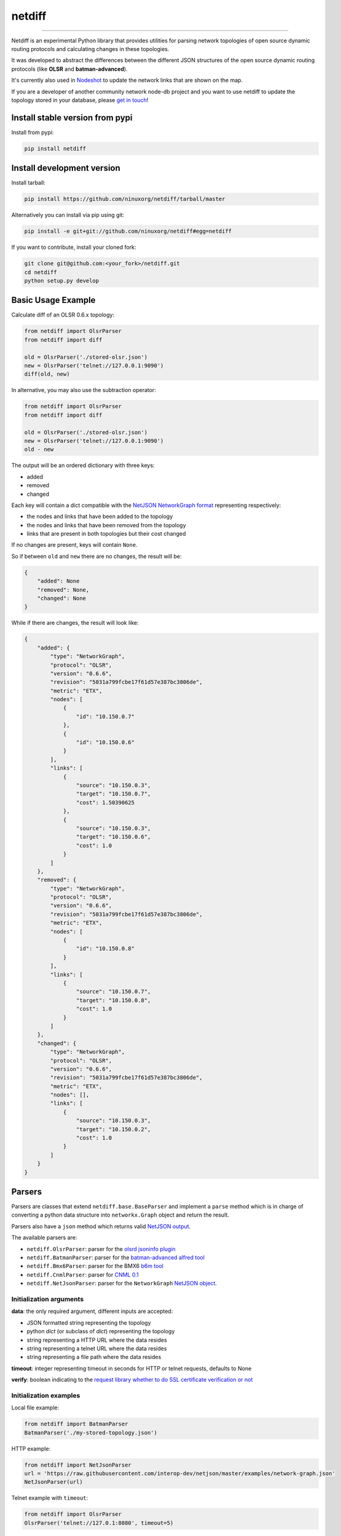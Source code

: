 netdiff
=======

.. image:: https://travis-ci.org/ninuxorg/netdiff.svg
   :target: https://travis-ci.org/ninuxorg/netdiff

.. image:: https://coveralls.io/repos/ninuxorg/netdiff/badge.png
  :target: https://coveralls.io/r/ninuxorg/netdiff

.. image:: https://requires.io/github/ninuxorg/netdiff/requirements.png?branch=master
   :target: https://requires.io/github/ninuxorg/netdiff/requirements/?branch=master
   :alt: Requirements Status

.. image:: https://badge.fury.io/py/netdiff.png
   :target: http://badge.fury.io/py/netdiff

.. image:: https://img.shields.io/pypi/dm/netdiff.svg
   :target: https://pypi.python.org/pypi/netdiff

------------

Netdiff is an experimental Python library that provides utilities for parsing network topologies
of open source dynamic routing protocols and calculating changes in these topologies.

It was developed to abstract the differences between the different JSON structures of the
open source dynamic routing protocols (like **OLSR** and **batman-advanced**).

It's currently also used in `Nodeshot <https://github.com/ninuxorg/nodeshot>`__
to update the network links that are shown on the map.

If you are a developer of another community network node-db project and you want
to use netdiff to update the topology stored in your database, please
`get in touch <http://ml.ninux.org/mailman/listinfo/ninux-dev>`__!

Install stable version from pypi
--------------------------------

Install from pypi:

.. code-block:: shell

    pip install netdiff

Install development version
---------------------------

Install tarball:

.. code-block:: shell

    pip install https://github.com/ninuxorg/netdiff/tarball/master

Alternatively you can install via pip using git:

.. code-block:: shell

    pip install -e git+git://github.com/ninuxorg/netdiff#egg=netdiff

If you want to contribute, install your cloned fork:

.. code-block:: shell

    git clone git@github.com:<your_fork>/netdiff.git
    cd netdiff
    python setup.py develop

Basic Usage Example
-------------------

Calculate diff of an OLSR 0.6.x topology:

.. code-block:: python

    from netdiff import OlsrParser
    from netdiff import diff

    old = OlsrParser('./stored-olsr.json')
    new = OlsrParser('telnet://127.0.0.1:9090')
    diff(old, new)

In alternative, you may also use the subtraction operator:

.. code-block:: python

    from netdiff import OlsrParser
    from netdiff import diff

    old = OlsrParser('./stored-olsr.json')
    new = OlsrParser('telnet://127.0.0.1:9090')
    old - new

The output will be an ordered dictionary with three keys:

* added
* removed
* changed

Each key will contain a dict compatible with the `NetJSON NetworkGraph format <https://github.com/interop-dev/netjson#networkgraph>`__
representing respectively:

* the nodes and links that have been added to the topology
* the nodes and links that have been removed from the topology
* links that are present in both topologies but their cost changed

If no changes are present, keys will contain ``None``.

So if between ``old`` and ``new`` there are no changes, the result will be:

.. code-block:: python

    {
        "added": None
        "removed": None,
        "changed": None
    }

While if there are changes, the result will look like:

.. code-block:: python

    {
        "added": {
            "type": "NetworkGraph",
            "protocol": "OLSR",
            "version": "0.6.6",
            "revision": "5031a799fcbe17f61d57e387bc3806de",
            "metric": "ETX",
            "nodes": [
                {
                    "id": "10.150.0.7"
                },
                {
                    "id": "10.150.0.6"
                }
            ],
            "links": [
                {
                    "source": "10.150.0.3",
                    "target": "10.150.0.7",
                    "cost": 1.50390625
                },
                {
                    "source": "10.150.0.3",
                    "target": "10.150.0.6",
                    "cost": 1.0
                }
            ]
        },
        "removed": {
            "type": "NetworkGraph",
            "protocol": "OLSR",
            "version": "0.6.6",
            "revision": "5031a799fcbe17f61d57e387bc3806de",
            "metric": "ETX",
            "nodes": [
                {
                    "id": "10.150.0.8"
                }
            ],
            "links": [
                {
                    "source": "10.150.0.7",
                    "target": "10.150.0.8",
                    "cost": 1.0
                }
            ]
        },
        "changed": {
            "type": "NetworkGraph",
            "protocol": "OLSR",
            "version": "0.6.6",
            "revision": "5031a799fcbe17f61d57e387bc3806de",
            "metric": "ETX",
            "nodes": [],
            "links": [
                {
                    "source": "10.150.0.3",
                    "target": "10.150.0.2",
                    "cost": 1.0
                }
            ]
        }
    }

Parsers
-------

Parsers are classes that extend ``netdiff.base.BaseParser`` and implement a ``parse`` method
which is in charge of converting a python data structure into ``networkx.Graph`` object and return the result.

Parsers also have a ``json`` method which returns valid `NetJSON output <https://github.com/ninuxorg/netdiff#netjson-output>`__.

The available parsers are:

* ``netdiff.OlsrParser``: parser for the `olsrd jsoninfo plugin <http://www.olsr.org/?q=jsoninfo_plugin>`__
* ``netdiff.BatmanParser``: parser for the `batman-advanced alfred tool <http://www.open-mesh.org/projects/open-mesh/wiki/Alfred>`__
* ``netdiff.Bmx6Parser``: parser for the BMX6 `b6m tool <http://dev.qmp.cat/projects/b6m>`__
* ``netdiff.CnmlParser``: parser for `CNML 0.1 <http://cnml.info/>`__
* ``netdiff.NetJsonParser``: parser for the ``NetworkGraph`` `NetJSON object <https://github.com/interop-dev/netjson#networkgraph>`__.

Initialization arguments
~~~~~~~~~~~~~~~~~~~~~~~~

**data**: the only required argument, different inputs are accepted:

* JSON formatted string representing the topology
* python `dict` (or subclass of `dict`) representing the topology
* string representing a HTTP URL where the data resides
* string representing a telnet URL where the data resides
* string representing a file path where the data resides

**timeout**: integer representing timeout in seconds for HTTP or telnet requests, defaults to None

**verify**: boolean indicating to the `request library whether to do SSL certificate verification or not <http://docs.python-requests.org/en/latest/user/advanced/#ssl-cert-verification>`__

Initialization examples
~~~~~~~~~~~~~~~~~~~~~~~

Local file example:

.. code-block:: python

    from netdiff import BatmanParser
    BatmanParser('./my-stored-topology.json')

HTTP example:

.. code-block:: python

    from netdiff import NetJsonParser
    url = 'https://raw.githubusercontent.com/interop-dev/netjson/master/examples/network-graph.json'
    NetJsonParser(url)

Telnet example with ``timeout``:

.. code-block:: python

    from netdiff import OlsrParser
    OlsrParser('telnet://127.0.1:8080', timeout=5)

HTTPS example with self-signed SSL certificate using ``verify=False``:

.. code-block:: python

    from netdiff import NetJsonParser
    OlsrParser('https://myserver.mydomain.com/topology.json', verify=False)

NetJSON output
--------------

Netdiff parsers can return a valid `NetJSON <http://netjson.org>`__
``NetworkGraph`` object:

.. code-block:: python

    from netdiff import OlsrParser

    olsr = OlsrParser('telnet://127.0.0.1:9090')

    # will return a dict
    olsr.json(dict=True)

    # will return a JSON formatted string
    print(olsr.json(indent=4))

Output:

.. code-block:: javascript

    {
        "type": "NetworkGraph",
        "protocol": "OLSR",
        "version": "0.6.6",
        "revision": "5031a799fcbe17f61d57e387bc3806de",
        "metric": "ETX",
        "nodes": [
            {
                "id": "10.150.0.3"
            },
            {
                "id": "10.150.0.2"
            },
            {
                "id": "10.150.0.4"
            }
        ],
        "links": [
            {
                "source": "10.150.0.3",
                "target": "10.150.0.2",
                "cost": 2.4
            },
            {
                "source": "10.150.0.3",
                "target": "10.150.0.4",
                "cost": 1.0
            }
        ]
    }

Exceptions
----------

All the exceptions are subclasses of ``netdiff.exceptions.NetdiffException``.

ConversionException
~~~~~~~~~~~~~~~~~~~

``netdiff.exceptions.ConversionException``

Raised when netdiff can't recognize the format passed to the parser.

Not necessarily an error, should be caught and managed in order to support additional formats.

The data which was retrieved from network/storage can be accessed via the "data" attribute, eg:

.. code-block:: python

    def to_python(self, data):
        try:
            return super(OlsrParser, self).to_python(data)
        except ConversionException as e:
            return self._txtinfo_to_jsoninfo(e.data)

ParserError
~~~~~~~~~~~

``netdiff.exceptions.ParserError``

Raised when the format is recognized but the data is invalid.

NetJsonError
~~~~~~~~~~~~

``netdiff.exceptions.NetJsonError``

Raised when the ``json`` method of ``netdiff.parsers.BaseParser`` does not have enough data
to be compliant with the `NetJSON NetworkGraph <https://github.com/interop-dev/netjson#networkgraph>`__ specification.

TopologyRetrievalError
~~~~~~~~~~~~~~~~~~~~~~

``netdiff.exceptions.TopologyRetrievalError``

Raised when it is not possible to retrieve the topology data
(eg: the URL might be temporary unreachable).

Known Issues
------------

ConnectionError: BadStatusLine
~~~~~~~~~~~~~~~~~~~~~~~~~~~~~~

If you get a similar error when performing a request to the `jsoninfo plugin <http://www.olsr.org/?q=jsoninfo_plugin>`__ of
`olsrd <http://www.olsr.org/>`__ (version 0.6 to 0.9) chances are high that http headers are disabled.

To fix it turn on http headers in your olsrd configuration file, eg::

    LoadPlugin "olsrd_jsoninfo.so.0.0"
    {
        PlParam "httpheaders" "yes"   # add this line
        PlParam "Port" "9090"
        PlParam "accept" "0.0.0.0"
    }

Running tests
-------------

Install your forked repo:

.. code-block:: shell

    git clone git://github.com/<your_fork>/netdiff
    cd netdiff/
    python setup.py develop

Install test requirements:

.. code-block:: shell

    pip install -r requirements-test.txt

Run tests with:

.. code-block:: shell

    ./runtests.py

Alternatively, you can use the ``nose`` command (which has a ton of available options):

.. code-block:: shell

    nosetests
    nosetests tests.test_olsr  # run only olsr related tests
    nosetests tests/test_olsr.py  # variant form of the previous command
    nosetests tests.test_olsr:TestOlsrParser  # variant form of the previous command
    nosetests tests.test_olsr:TestOlsrParser.test_parse  # run specific test

See test coverage with:

.. code-block:: shell

    coverage run --source=netdiff runtests.py && coverage report

Contributing
------------

1. Join the `ninux-dev mailing list`_
2. Fork this repo and install it
3. Follow `PEP8, Style Guide for Python Code`_
4. Write code
5. Write tests for your code
6. Ensure all tests pass
7. Ensure test coverage is not under 90%
8. Document your changes
9. Send pull request

.. _PEP8, Style Guide for Python Code: http://www.python.org/dev/peps/pep-0008/
.. _ninux-dev mailing list: http://ml.ninux.org/mailman/listinfo/ninux-dev
